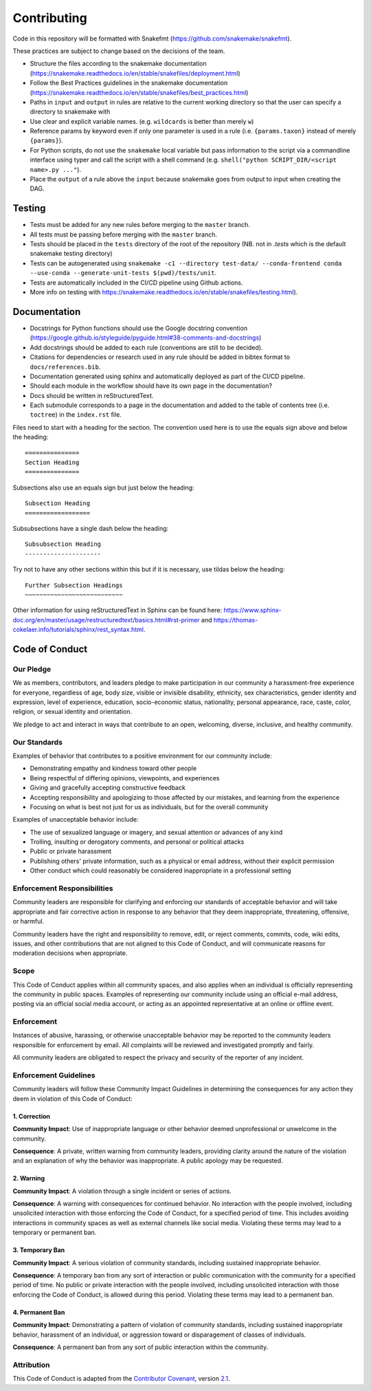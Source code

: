 ===========================
Contributing
===========================

Code in this repository will be formatted with Snakefmt (https://github.com/snakemake/snakefmt).

These practices are subject to change based on the decisions of the team.

- Structure the files according to the snakemake documentation (https://snakemake.readthedocs.io/en/stable/snakefiles/deployment.html)
- Follow the Best Practices guidelines in the snakemake documentation (https://snakemake.readthedocs.io/en/stable/snakefiles/best_practices.html)
- Paths in ``input`` and ``output`` in rules are relative to the current working directory so that the user can specify a directory to snakemake with 
- Use clear and explicit variable names. (e.g. ``wildcards`` is better than merely ``w``)
- Reference params by keyword even if only one parameter is used in a rule (i.e. ``{params.taxon}`` instead of merely ``{params}``).
- For Python scripts, do not use the ``snakemake`` local variable but pass information to the script via a commandline interface using typer and call the script with a shell command (e.g. ``shell("python SCRIPT_DIR/<script name>.py ..."``).
- Place the ``output`` of a rule above the ``input`` because snakemake goes from output to input when creating the DAG.

Testing
=======

- Tests must be added for any new rules before merging to the ``master`` branch. 
- All tests must be passing before merging with the ``master`` branch.
- Tests should be placed in the ``tests`` directory of the root of the repository (NB. not in `.tests` which is the default snakemake testing directory)
- Tests can be autogenerated using ``snakemake -c1 --directory test-data/ --conda-frontend conda --use-conda --generate-unit-tests $(pwd)/tests/unit``.
- Tests are automatically included in the CI/CD pipeline using Github actions.
- More info on testing with https://snakemake.readthedocs.io/en/stable/snakefiles/testing.html).

Documentation
=============

- Docstrings for Python functions should use the Google docstring convention (https://google.github.io/styleguide/pyguide.html#38-comments-and-docstrings)
- Add docstrings should be added to each rule (conventions are still to be decided).
- Citations for dependencies or research used in any rule should be added in bibtex format to ``docs/references.bib``.
- Documentation generated using sphinx and automatically deployed as part of the CI/CD pipeline.
- Should each module in the workflow should have its own page in the documentation?
- Docs should be written in reStructuredText.
- Each submodule corresponds to a page in the documentation and added to the table of contents tree (i.e. ``toctree``) in the ``index.rst`` file.

Files need to start with a heading for the section. The convention used here is to use the equals sign above and below the heading::

    ===============
    Section Heading
    ===============

Subsections also use an equals sign but just below the heading::

    Subsection Heading
    ==================

Subsubsections have a single dash below the heading::

    Subsubsection Heading
    ---------------------

Try not to have any other sections within this but if it is necessary, use tildas below the heading::

    Further Subsection Headings
    ~~~~~~~~~~~~~~~~~~~~~~~~~~~

Other information for using reStructuredText in Sphinx can be found here: https://www.sphinx-doc.org/en/master/usage/restructuredtext/basics.html#rst-primer and https://thomas-cokelaer.info/tutorials/sphinx/rest_syntax.html.


Code of Conduct
==================

Our Pledge
---------------------

We as members, contributors, and leaders pledge to make participation in our
community a harassment-free experience for everyone, regardless of age, body
size, visible or invisible disability, ethnicity, sex characteristics, gender
identity and expression, level of experience, education, socio-economic status,
nationality, personal appearance, race, caste, color, religion, or sexual
identity and orientation.

We pledge to act and interact in ways that contribute to an open, welcoming,
diverse, inclusive, and healthy community.

Our Standards
---------------------

Examples of behavior that contributes to a positive environment for our
community include:

* Demonstrating empathy and kindness toward other people
* Being respectful of differing opinions, viewpoints, and experiences
* Giving and gracefully accepting constructive feedback
* Accepting responsibility and apologizing to those affected by our mistakes,
  and learning from the experience
* Focusing on what is best not just for us as individuals, but for the overall
  community

Examples of unacceptable behavior include:

* The use of sexualized language or imagery, and sexual attention or advances of
  any kind
* Trolling, insulting or derogatory comments, and personal or political attacks
* Public or private harassment
* Publishing others' private information, such as a physical or email address,
  without their explicit permission
* Other conduct which could reasonably be considered inappropriate in a
  professional setting

Enforcement Responsibilities
----------------------------

Community leaders are responsible for clarifying and enforcing our standards of
acceptable behavior and will take appropriate and fair corrective action in
response to any behavior that they deem inappropriate, threatening, offensive,
or harmful.

Community leaders have the right and responsibility to remove, edit, or reject
comments, commits, code, wiki edits, issues, and other contributions that are
not aligned to this Code of Conduct, and will communicate reasons for moderation
decisions when appropriate.

Scope
----------------------------

This Code of Conduct applies within all community spaces, and also applies when
an individual is officially representing the community in public spaces.
Examples of representing our community include using an official e-mail address,
posting via an official social media account, or acting as an appointed
representative at an online or offline event.

Enforcement
----------------------------

Instances of abusive, harassing, or otherwise unacceptable behavior may be
reported to the community leaders responsible for enforcement by email.
All complaints will be reviewed and investigated promptly and fairly.

All community leaders are obligated to respect the privacy and security of the
reporter of any incident.

Enforcement Guidelines
----------------------------

Community leaders will follow these Community Impact Guidelines in determining
the consequences for any action they deem in violation of this Code of Conduct:

1. Correction
~~~~~~~~~~~~~~~~~~~~~~~~~~~

**Community Impact**: Use of inappropriate language or other behavior deemed
unprofessional or unwelcome in the community.

**Consequence**: A private, written warning from community leaders, providing
clarity around the nature of the violation and an explanation of why the
behavior was inappropriate. A public apology may be requested.

2. Warning
~~~~~~~~~~~~~~~~~~~~~~~~~~~

**Community Impact**: A violation through a single incident or series of
actions.

**Consequence**: A warning with consequences for continued behavior. No
interaction with the people involved, including unsolicited interaction with
those enforcing the Code of Conduct, for a specified period of time. This
includes avoiding interactions in community spaces as well as external channels
like social media. Violating these terms may lead to a temporary or permanent
ban.

3. Temporary Ban
~~~~~~~~~~~~~~~~~~~~~~~~~~~

**Community Impact**: A serious violation of community standards, including
sustained inappropriate behavior.

**Consequence**: A temporary ban from any sort of interaction or public
communication with the community for a specified period of time. No public or
private interaction with the people involved, including unsolicited interaction
with those enforcing the Code of Conduct, is allowed during this period.
Violating these terms may lead to a permanent ban.

4. Permanent Ban
~~~~~~~~~~~~~~~~~~~~~~~~~~~

**Community Impact**: Demonstrating a pattern of violation of community
standards, including sustained inappropriate behavior, harassment of an
individual, or aggression toward or disparagement of classes of individuals.

**Consequence**: A permanent ban from any sort of public interaction within the
community.

Attribution
-----------

This Code of Conduct is adapted from the `Contributor Covenant <https://www.contributor-covenant.org>`_,
version `2.1 <https://www.contributor-covenant.org/version/2/1/code_of_conduct.html>`_.

